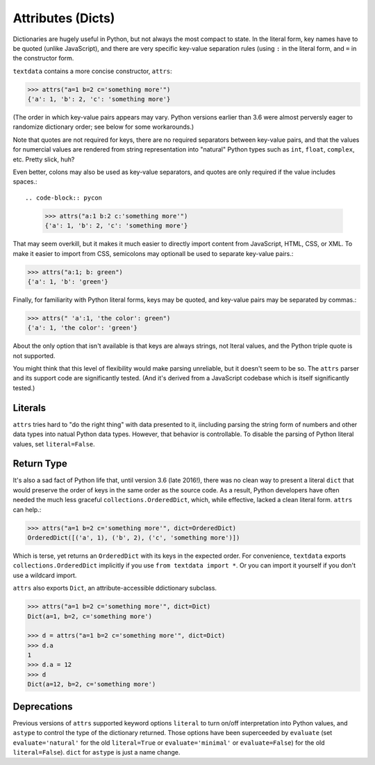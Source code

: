 Attributes (Dicts)
==================

Dictionaries are hugely useful in Python, but not always the most
compact to state. In the literal form, key names have to be quoted
(unlike JavaScript), and there are very specific key-value separation
rules (using ``:`` in the literal form, and ``=`` in the constructor
form.

``textdata`` contains a more concise constructor, ``attrs``:

.. code-block:: pycon

    >>> attrs("a=1 b=2 c='something more'")
    {'a': 1, 'b': 2, 'c': 'something more'}

(The order in which key-value pairs appears may vary. Python
versions earlier than 3.6 were almost perversly eager to
randomize dictionary order; see below for some workarounds.)

Note that quotes are not required for keys, there are no required
separators between key-value pairs, and that the values for numercial
values are rendered from string representation into
"natural" Python types such as ``int``, ``float``, ``complex``, etc. Pretty
slick, huh?

Even better, colons may also be used as key-value separators, and
quotes are only required if the value includes spaces.::

.. code-block:: pycon

    >>> attrs("a:1 b:2 c:'something more'")
    {'a': 1, 'b': 2, 'c': 'something more'}

That may seem overkill, but it makes it much easier to directly import content
from JavaScript, HTML, CSS, or XML. To make it easier to import from CSS,
semicolons may optionall be used to separate key-value pairs.:

.. code-block:: pycon

    >>> attrs("a:1; b: green")
    {'a': 1, 'b': 'green'}

Finally, for familiarity with Python literal forms, keys may be
quoted, and key-value pairs may
be separated by commas.:

.. code-block:: pycon

    >>> attrs(" 'a':1, 'the color': green")
    {'a': 1, 'the color': 'green'}

About the only option that isn't available is that keys are always strings,
not lteral values, and the Python triple quote is not supported.

You might think that this level of flexibility would make
parsing unreliable, but it doesn't seem to be so. The ``attrs`` parser and
its support code are significantly tested. (And it's derived from a
JavaScript codebase which is itself significantly tested.)

Literals
--------

``attrs`` tries hard to "do the right thing" with data presented to it,
iincluding parsing the string form of numbers and other data types into
natual Python
data types. However, that behavior is controllable. To disable the parsing of
Python literal values, set ``literal=False``.

Return Type
-----------

It's also a sad fact of Python life that, until version 3.6 (late 2016!), there
was no clean way to present a literal ``dict`` that would preserve the order of
keys in the same order as the source code. As a result, Python developers have
often needed the much less graceful ``collections.OrderedDict``, which, while
effective, lacked a clean literal form. ``attrs`` can help.:

.. code-block:: pycon

    >>> attrs("a=1 b=2 c='something more'", dict=OrderedDict)
    OrderedDict([('a', 1), ('b', 2), ('c', 'something more')])

Which is terse, yet returns an ``OrderedDict`` with its
keys in the expected order. For convenience, ``textdata``
exports ``collections.OrderedDict`` implicitly if you
use ``from textdata import *``. Or you can import it yourself
if you don't use a wildcard import.

``attrs`` also exports ``Dict``, an attribute-accessible
ddictionary subclass.

.. code-block:: pycon

    >>> attrs("a=1 b=2 c='something more'", dict=Dict)
    Dict(a=1, b=2, c='something more')

    >>> d = attrs("a=1 b=2 c='something more'", dict=Dict)
    >>> d.a
    1
    >>> d.a = 12
    >>> d
    Dict(a=12, b=2, c='something more')


Deprecations
------------

Previous versions of ``attrs`` supported keyword
options ``literal`` to turn on/off interpretation
into Python values, and ``astype`` to control the
type of the dictionary returned. Those options have
been superceeded by ``evaluate`` (set ``evaluate='natural'``
for the old ``literal=True`` or
``evaluate='minimal'`` or ``evaluate=False``) for the old ``literal=False``).
``dict`` for ``astype`` is just a name change.



